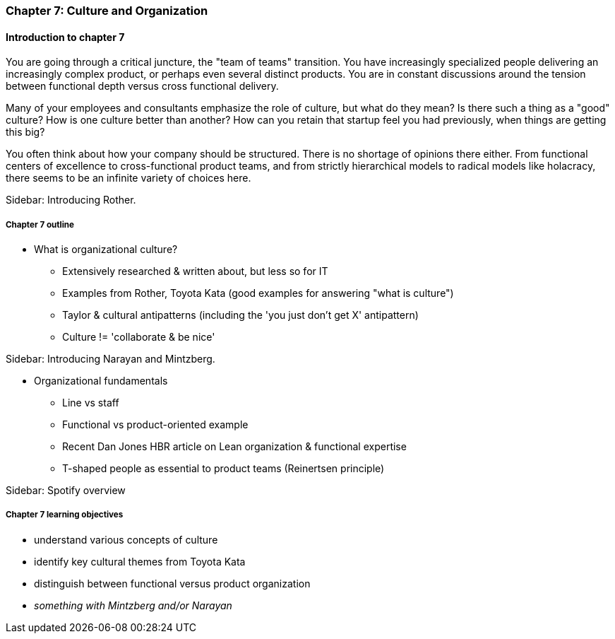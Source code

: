 === Chapter 7: Culture and Organization

==== Introduction to chapter 7

You are going through a critical juncture, the "team of teams" transition. You have increasingly specialized people delivering an increasingly complex product, or perhaps even several distinct products. You are in constant discussions around the tension between functional depth versus cross functional delivery.

Many of your employees and consultants emphasize the role of culture, but what do they mean? Is there such a thing as a "good" culture? How is one culture better than another? How can you retain that startup feel you had previously, when things are getting this big?

You often think about how your company should be structured. There is no shortage of opinions there either. From functional centers of excellence to cross-functional product teams, and from strictly hierarchical models to radical models like holacracy, there seems to be an infinite variety of choices here.

****
Sidebar: Introducing Rother.
****

===== Chapter 7 outline

* What is organizational culture?
 - Extensively researched & written about, but less so for IT
 - Examples from Rother, Toyota Kata (good examples for answering "what is culture")
 - Taylor & cultural antipatterns (including the 'you just don't get X' antipattern)
 - Culture != 'collaborate & be nice'

****
Sidebar: Introducing Narayan and Mintzberg.
****

* Organizational fundamentals
 - Line vs staff
 - Functional vs product-oriented example
 - Recent Dan Jones HBR article on Lean organization & functional expertise
 - T-shaped people as essential to product teams (Reinertsen principle)

****
Sidebar: Spotify overview
****

===== Chapter 7 learning objectives

* understand various concepts of culture 
* identify key cultural themes from Toyota Kata
* distinguish between functional versus product organization
* _something with Mintzberg and/or Narayan_
